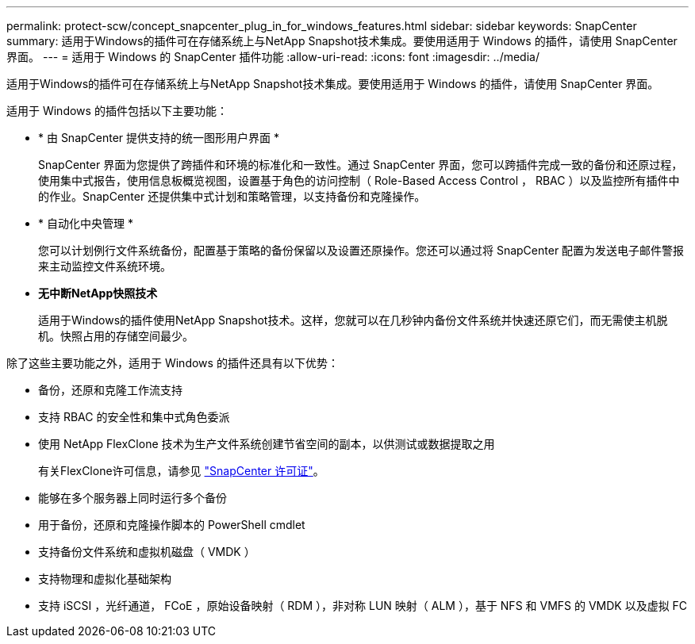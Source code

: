 ---
permalink: protect-scw/concept_snapcenter_plug_in_for_windows_features.html 
sidebar: sidebar 
keywords: SnapCenter 
summary: 适用于Windows的插件可在存储系统上与NetApp Snapshot技术集成。要使用适用于 Windows 的插件，请使用 SnapCenter 界面。 
---
= 适用于 Windows 的 SnapCenter 插件功能
:allow-uri-read: 
:icons: font
:imagesdir: ../media/


[role="lead"]
适用于Windows的插件可在存储系统上与NetApp Snapshot技术集成。要使用适用于 Windows 的插件，请使用 SnapCenter 界面。

适用于 Windows 的插件包括以下主要功能：

* * 由 SnapCenter 提供支持的统一图形用户界面 *
+
SnapCenter 界面为您提供了跨插件和环境的标准化和一致性。通过 SnapCenter 界面，您可以跨插件完成一致的备份和还原过程，使用集中式报告，使用信息板概览视图，设置基于角色的访问控制（ Role-Based Access Control ， RBAC ）以及监控所有插件中的作业。SnapCenter 还提供集中式计划和策略管理，以支持备份和克隆操作。

* * 自动化中央管理 *
+
您可以计划例行文件系统备份，配置基于策略的备份保留以及设置还原操作。您还可以通过将 SnapCenter 配置为发送电子邮件警报来主动监控文件系统环境。

* *无中断NetApp快照技术*
+
适用于Windows的插件使用NetApp Snapshot技术。这样，您就可以在几秒钟内备份文件系统并快速还原它们，而无需使主机脱机。快照占用的存储空间最少。



除了这些主要功能之外，适用于 Windows 的插件还具有以下优势：

* 备份，还原和克隆工作流支持
* 支持 RBAC 的安全性和集中式角色委派
* 使用 NetApp FlexClone 技术为生产文件系统创建节省空间的副本，以供测试或数据提取之用
+
有关FlexClone许可信息，请参见 link:../install/concept_snapcenter_licenses.html["SnapCenter 许可证"^]。

* 能够在多个服务器上同时运行多个备份
* 用于备份，还原和克隆操作脚本的 PowerShell cmdlet
* 支持备份文件系统和虚拟机磁盘（ VMDK ）
* 支持物理和虚拟化基础架构
* 支持 iSCSI ，光纤通道， FCoE ，原始设备映射（ RDM ），非对称 LUN 映射（ ALM ），基于 NFS 和 VMFS 的 VMDK 以及虚拟 FC

